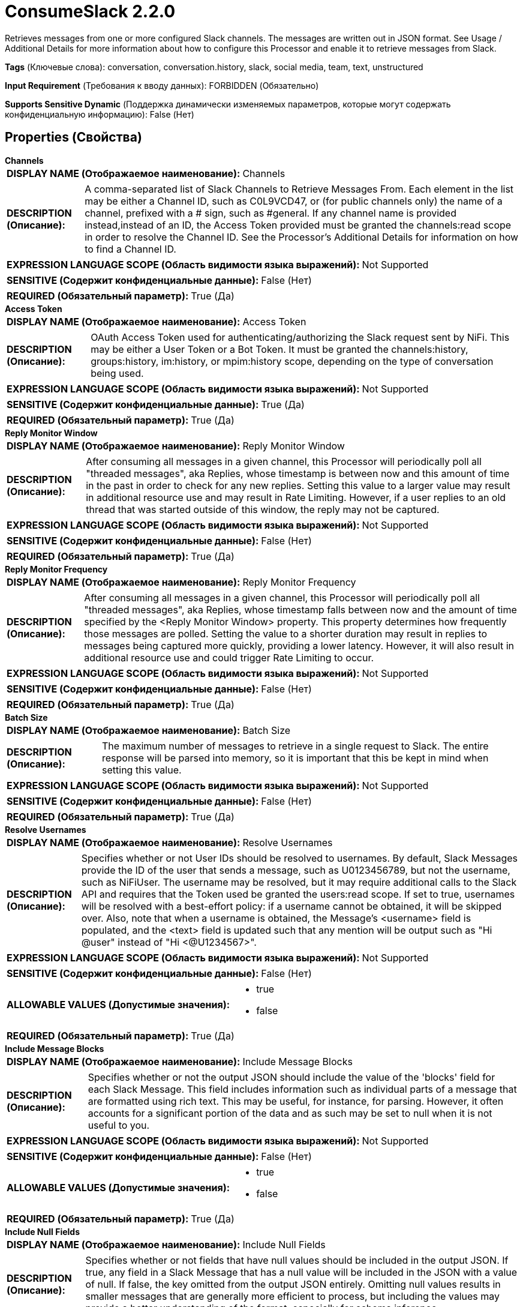 = ConsumeSlack 2.2.0

Retrieves messages from one or more configured Slack channels. The messages are written out in JSON format. See Usage / Additional Details for more information about how to configure this Processor and enable it to retrieve messages from Slack.

[horizontal]
*Tags* (Ключевые слова):
conversation, conversation.history, slack, social media, team, text, unstructured
[horizontal]
*Input Requirement* (Требования к вводу данных):
FORBIDDEN (Обязательно)
[horizontal]
*Supports Sensitive Dynamic* (Поддержка динамически изменяемых параметров, которые могут содержать конфиденциальную информацию):
 False (Нет) 



== Properties (Свойства)


.*Channels*
************************************************
[horizontal]
*DISPLAY NAME (Отображаемое наименование):*:: Channels

[horizontal]
*DESCRIPTION (Описание):*:: A comma-separated list of Slack Channels to Retrieve Messages From. Each element in the list may be either a Channel ID, such as C0L9VCD47, or (for public channels only) the name of a channel, prefixed with a # sign, such as #general. If any channel name is provided instead,instead of an ID, the Access Token provided must be granted the channels:read scope in order to resolve the Channel ID. See the Processor's Additional Details for information on how to find a Channel ID.


[horizontal]
*EXPRESSION LANGUAGE SCOPE (Область видимости языка выражений):*:: Not Supported
[horizontal]
*SENSITIVE (Содержит конфиденциальные данные):*::  False (Нет) 

[horizontal]
*REQUIRED (Обязательный параметр):*::  True (Да) 
************************************************
.*Access Token*
************************************************
[horizontal]
*DISPLAY NAME (Отображаемое наименование):*:: Access Token

[horizontal]
*DESCRIPTION (Описание):*:: OAuth Access Token used for authenticating/authorizing the Slack request sent by NiFi. This may be either a User Token or a Bot Token. It must be granted the channels:history, groups:history, im:history, or mpim:history scope, depending on the type of conversation being used.


[horizontal]
*EXPRESSION LANGUAGE SCOPE (Область видимости языка выражений):*:: Not Supported
[horizontal]
*SENSITIVE (Содержит конфиденциальные данные):*::  True (Да) 

[horizontal]
*REQUIRED (Обязательный параметр):*::  True (Да) 
************************************************
.*Reply Monitor Window*
************************************************
[horizontal]
*DISPLAY NAME (Отображаемое наименование):*:: Reply Monitor Window

[horizontal]
*DESCRIPTION (Описание):*:: After consuming all messages in a given channel, this Processor will periodically poll all "threaded messages", aka Replies, whose timestamp is between now and this amount of time in the past in order to check for any new replies. Setting this value to a larger value may result in additional resource use and may result in Rate Limiting. However, if a user replies to an old thread that was started outside of this window, the reply may not be captured.


[horizontal]
*EXPRESSION LANGUAGE SCOPE (Область видимости языка выражений):*:: Not Supported
[horizontal]
*SENSITIVE (Содержит конфиденциальные данные):*::  False (Нет) 

[horizontal]
*REQUIRED (Обязательный параметр):*::  True (Да) 
************************************************
.*Reply Monitor Frequency*
************************************************
[horizontal]
*DISPLAY NAME (Отображаемое наименование):*:: Reply Monitor Frequency

[horizontal]
*DESCRIPTION (Описание):*:: After consuming all messages in a given channel, this Processor will periodically poll all "threaded messages", aka Replies, whose timestamp falls between now and the amount of time specified by the <Reply Monitor Window> property. This property determines how frequently those messages are polled. Setting the value to a shorter duration may result in replies to messages being captured more quickly, providing a lower latency. However, it will also result in additional resource use and could trigger Rate Limiting to occur.


[horizontal]
*EXPRESSION LANGUAGE SCOPE (Область видимости языка выражений):*:: Not Supported
[horizontal]
*SENSITIVE (Содержит конфиденциальные данные):*::  False (Нет) 

[horizontal]
*REQUIRED (Обязательный параметр):*::  True (Да) 
************************************************
.*Batch Size*
************************************************
[horizontal]
*DISPLAY NAME (Отображаемое наименование):*:: Batch Size

[horizontal]
*DESCRIPTION (Описание):*:: The maximum number of messages to retrieve in a single request to Slack. The entire response will be parsed into memory, so it is important that this be kept in mind when setting this value.


[horizontal]
*EXPRESSION LANGUAGE SCOPE (Область видимости языка выражений):*:: Not Supported
[horizontal]
*SENSITIVE (Содержит конфиденциальные данные):*::  False (Нет) 

[horizontal]
*REQUIRED (Обязательный параметр):*::  True (Да) 
************************************************
.*Resolve Usernames*
************************************************
[horizontal]
*DISPLAY NAME (Отображаемое наименование):*:: Resolve Usernames

[horizontal]
*DESCRIPTION (Описание):*:: Specifies whether or not User IDs should be resolved to usernames. By default, Slack Messages provide the ID of the user that sends a message, such as U0123456789, but not the username, such as NiFiUser. The username may be resolved, but it may require additional calls to the Slack API and requires that the Token used be granted the users:read scope. If set to true, usernames will be resolved with a best-effort policy: if a username cannot be obtained, it will be skipped over. Also, note that when a username is obtained, the Message's <username> field is populated, and the <text> field is updated such that any mention will be output such as "Hi @user" instead of "Hi <@U1234567>".


[horizontal]
*EXPRESSION LANGUAGE SCOPE (Область видимости языка выражений):*:: Not Supported
[horizontal]
*SENSITIVE (Содержит конфиденциальные данные):*::  False (Нет) 

[horizontal]
*ALLOWABLE VALUES (Допустимые значения):*::

* true

* false


[horizontal]
*REQUIRED (Обязательный параметр):*::  True (Да) 
************************************************
.*Include Message Blocks*
************************************************
[horizontal]
*DISPLAY NAME (Отображаемое наименование):*:: Include Message Blocks

[horizontal]
*DESCRIPTION (Описание):*:: Specifies whether or not the output JSON should include the value of the 'blocks' field for each Slack Message. This field includes information such as individual parts of a message that are formatted using rich text. This may be useful, for instance, for parsing. However, it often accounts for a significant portion of the data and as such may be set to null when it is not useful to you.


[horizontal]
*EXPRESSION LANGUAGE SCOPE (Область видимости языка выражений):*:: Not Supported
[horizontal]
*SENSITIVE (Содержит конфиденциальные данные):*::  False (Нет) 

[horizontal]
*ALLOWABLE VALUES (Допустимые значения):*::

* true

* false


[horizontal]
*REQUIRED (Обязательный параметр):*::  True (Да) 
************************************************
.*Include Null Fields*
************************************************
[horizontal]
*DISPLAY NAME (Отображаемое наименование):*:: Include Null Fields

[horizontal]
*DESCRIPTION (Описание):*:: Specifies whether or not fields that have null values should be included in the output JSON. If true, any field in a Slack Message that has a null value will be included in the JSON with a value of null. If false, the key omitted from the output JSON entirely. Omitting null values results in smaller messages that are generally more efficient to process, but including the values may provide a better understanding of the format, especially for schema inference.


[horizontal]
*EXPRESSION LANGUAGE SCOPE (Область видимости языка выражений):*:: Not Supported
[horizontal]
*SENSITIVE (Содержит конфиденциальные данные):*::  False (Нет) 

[horizontal]
*ALLOWABLE VALUES (Допустимые значения):*::

* true

* false


[horizontal]
*REQUIRED (Обязательный параметр):*::  True (Да) 
************************************************




=== Управление состоянием

[cols="1a,2a",options="header",]
|===
|Масштаб |Описание

|
CLUSTER

|Maintains a mapping of Slack Channel IDs to the timestamp of the last message that was retrieved for that channel. This allows the processor to only retrieve messages that have been posted since the last time the processor was run. This state is stored in the cluster so that if the Primary Node changes, the new node will pick up where the previous node left off.
|===







=== Relationships (Связи)

[cols="1a,2a",options="header",]
|===
|Наименование |Описание

|`success`
|Slack messages that are successfully received will be routed to this relationship

|===





=== Writes Attributes (Записываемые атрибуты)

[cols="1a,2a",options="header",]
|===
|Наименование |Описание

|`slack.channel.id`
|The ID of the Slack Channel from which the messages were retrieved

|`slack.message.count`
|The number of slack messages that are included in the FlowFile

|`mime.type`
|Set to application/json, as the output will always be in JSON format

|===







=== Смотрите также


* xref:Processors/ListenSlack.adoc[ListenSlack]


